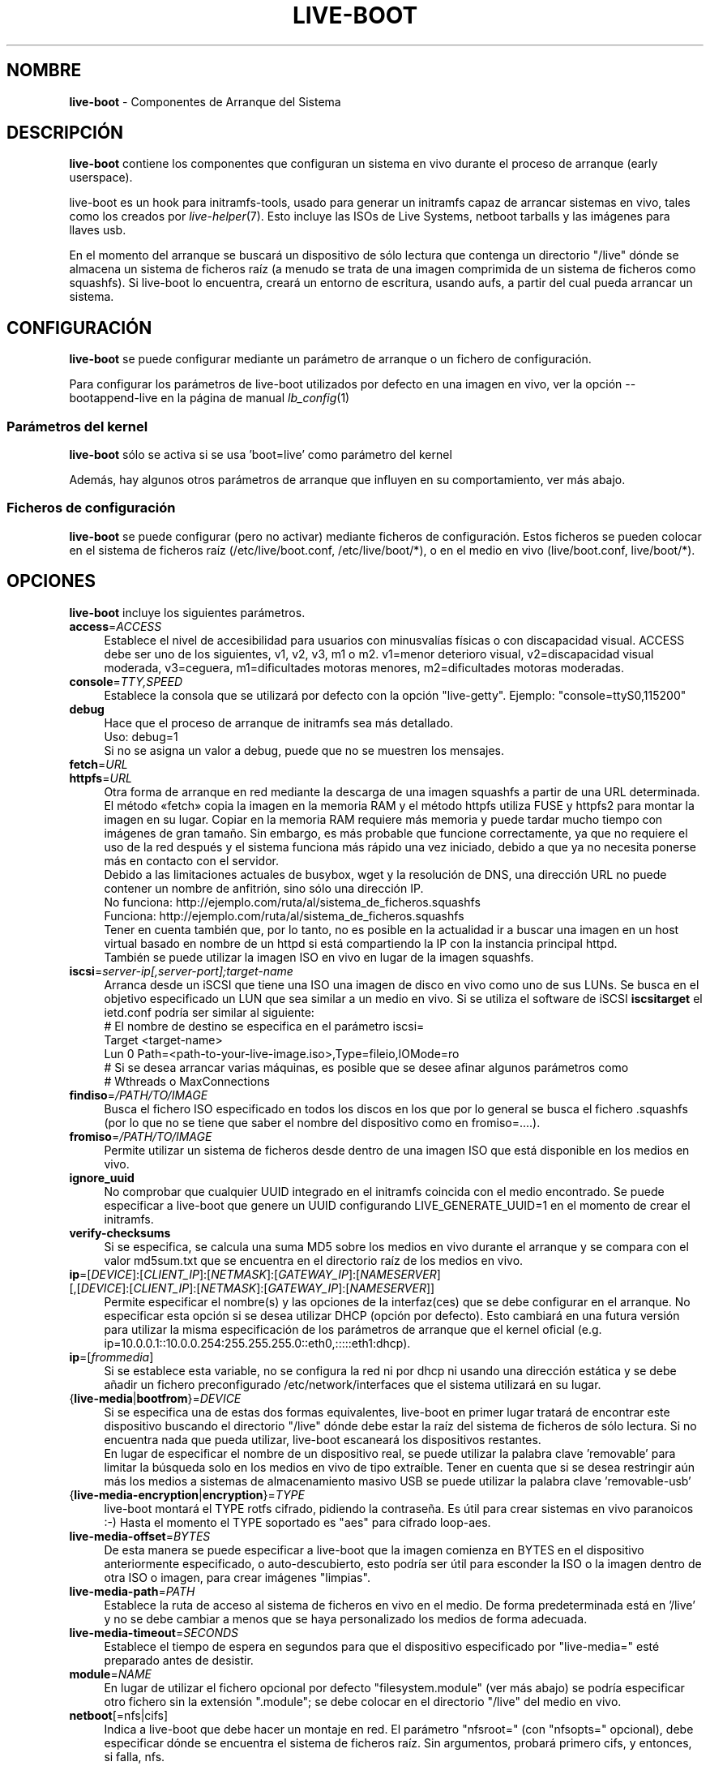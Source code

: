 .\"*******************************************************************
.\"
.\" This file was generated with po4a. Translate the source file.
.\"
.\"*******************************************************************
.TH LIVE\-BOOT 7 2015\-04\-26 5.0~a2\-1 "Proyecto Live Systems"

.SH NOMBRE
\fBlive\-boot\fP \- Componentes de Arranque del Sistema

.SH DESCRIPCIÓN
\fBlive\-boot\fP contiene los componentes que configuran un sistema en vivo
durante el proceso de arranque (early userspace).
.PP
.\" FIXME
live\-boot es un hook para initramfs\-tools, usado para generar un initramfs
capaz de arrancar sistemas en vivo, tales como los creados por
\fIlive\-helper\fP(7). Esto incluye las ISOs de Live Systems, netboot tarballs y
las imágenes para llaves usb.
.PP
.\" FIXME
En el momento del arranque se buscará un dispositivo de sólo lectura que
contenga un directorio "/live" dónde se almacena un sistema de ficheros raíz
(a menudo se trata de una imagen comprimida de un sistema de ficheros como
squashfs). Si live\-boot lo encuentra, creará un entorno de escritura, usando
aufs, a partir del cual pueda arrancar un sistema.

.SH CONFIGURACIÓN
\fBlive\-boot\fP se puede configurar mediante un parámetro de arranque o un
fichero de configuración.
.PP
Para configurar los parámetros de live\-boot utilizados por defecto en una
imagen en vivo, ver la opción \-\-bootappend\-live en la página de manual
\fIlb_config\fP(1)

.SS "Parámetros del kernel"
\fBlive\-boot\fP sólo se activa si se usa 'boot=live' como parámetro del kernel
.PP
Además, hay algunos otros parámetros de arranque que influyen en su
comportamiento, ver más abajo.

.SS "Ficheros de configuración"
\fBlive\-boot\fP se puede configurar (pero no activar) mediante ficheros de
configuración. Estos ficheros se pueden colocar en el sistema de ficheros
raíz (/etc/live/boot.conf, /etc/live/boot/*), o en el medio en vivo
(live/boot.conf, live/boot/*).

.SH OPCIONES
.\" FIXME
\fBlive\-boot\fP incluye los siguientes parámetros.
.IP \fBaccess\fP=\fIACCESS\fP 4
Establece el nivel de accesibilidad para usuarios con minusvalías físicas o
con discapacidad visual. ACCESS debe ser uno de los siguientes, v1, v2, v3,
m1 o m2. v1=menor deterioro visual, v2=discapacidad visual moderada,
v3=ceguera, m1=dificultades motoras menores, m2=dificultades motoras
moderadas.
.IP \fBconsole\fP=\fITTY,SPEED\fP 4
Establece la consola que se utilizará por defecto con la opción
"live\-getty". Ejemplo: "console=ttyS0,115200"
.IP \fBdebug\fP 4
Hace que el proceso de arranque de initramfs sea más detallado.
.br
Uso: debug=1
.br
Si no se asigna un valor a debug, puede que no se muestren los mensajes.
.IP \fBfetch\fP=\fIURL\fP 4
.IP \fBhttpfs\fP=\fIURL\fP 4
Otra forma de arranque en red mediante la descarga de una imagen squashfs a
partir de una URL determinada. El método «fetch» copia la imagen en la
memoria RAM y el método httpfs utiliza FUSE y httpfs2 para montar la imagen
en su lugar. Copiar en la memoria RAM requiere más memoria y puede tardar
mucho tiempo con imágenes de gran tamaño. Sin embargo, es más probable que
funcione correctamente, ya que no requiere el uso de la red después y el
sistema funciona más rápido una vez iniciado, debido a que ya no necesita
ponerse más en contacto con el servidor.
.br
Debido a las limitaciones actuales de busybox, wget y la resolución de DNS,
una dirección URL no puede contener un nombre de anfitrión, sino sólo una
dirección IP.
.br
No funciona: http://ejemplo.com/ruta/al/sistema_de_ficheros.squashfs
.br
Funciona: http://ejemplo.com/ruta/al/sistema_de_ficheros.squashfs
.br
Tener en cuenta también que, por lo tanto, no es posible en la actualidad ir
a buscar una imagen en un host virtual basado en nombre de un httpd si está
compartiendo la IP con la instancia principal httpd.
.br
También se puede utilizar la imagen ISO en vivo en lugar de la imagen
squashfs.
.IP \fBiscsi\fP=\fIserver\-ip[,server\-port];target\-name\fP 4
Arranca desde un iSCSI que tiene una ISO una imagen de disco en vivo como
uno de sus LUNs. Se busca en el objetivo especificado un LUN que sea similar
a un medio en vivo. Si se utiliza el software de iSCSI \fBiscsitarget\fP el
ietd.conf podría ser similar al siguiente:
.br
# El nombre de destino se especifica en el parámetro iscsi=
.br
Target <target\-name>
  Lun 0 Path=<path\-to\-your\-live\-image.iso>,Type=fileio,IOMode=ro
  # Si se desea arrancar varias máquinas, es posible que se desee afinar algunos parámetros como
  # Wthreads o MaxConnections
.IP \fBfindiso\fP=\fI/PATH/TO/IMAGE\fP 4
Busca el fichero ISO especificado en todos los discos en los que por lo
general se busca el fichero .squashfs (por lo que no se tiene que saber el
nombre del dispositivo como en fromiso=....).
.IP \fBfromiso\fP=\fI/PATH/TO/IMAGE\fP 4
Permite utilizar un sistema de ficheros desde dentro de una imagen ISO que
está disponible en los medios en vivo.
.IP \fBignore_uuid\fP 4
No comprobar que cualquier UUID integrado en el initramfs coincida con el
medio encontrado. Se puede especificar a live\-boot que genere un UUID
configurando LIVE_GENERATE_UUID=1 en el momento de crear el initramfs.
.IP \fBverify\-checksums\fP 4
Si se especifica, se calcula una suma MD5 sobre los medios en vivo durante
el arranque y se compara con el valor md5sum.txt que se encuentra en el
directorio raíz de los medios en vivo.
.IP "\fBip\fP=[\fIDEVICE\fP]:[\fICLIENT_IP\fP]:[\fINETMASK\fP]:[\fIGATEWAY_IP\fP]:[\fINAMESERVER\fP] [,[\fIDEVICE\fP]:[\fICLIENT_IP\fP]:[\fINETMASK\fP]:[\fIGATEWAY_IP\fP]:[\fINAMESERVER\fP]]" 4
Permite especificar el nombre(s) y las opciones de la interfaz(ces) que se
debe configurar en el arranque. No especificar esta opción si se desea
utilizar DHCP (opción por defecto). Esto cambiará en una futura versión para
utilizar la misma especificación de los parámetros de arranque que el kernel
oficial (e.g. ip=10.0.0.1::10.0.0.254:255.255.255.0::eth0,:::::eth1:dhcp).
.IP \fBip\fP=[\fIfrommedia\fP] 4
Si se establece esta variable, no se configura la red ni por dhcp ni usando
una dirección estática y se debe añadir un fichero preconfigurado
/etc/network/interfaces que el sistema utilizará en su lugar.
.IP {\fBlive\-media\fP|\fBbootfrom\fP}=\fIDEVICE\fP 4
Si se especifica una de estas dos formas equivalentes, live\-boot en primer
lugar tratará de encontrar este dispositivo buscando el directorio "/live"
dónde debe estar la raíz del sistema de ficheros de sólo lectura. Si no
encuentra nada que pueda utilizar, live\-boot escaneará los dispositivos
restantes.
.br
En lugar de especificar el nombre de un dispositivo real, se puede utilizar
la palabra clave 'removable'  para limitar la búsqueda solo en los medios en
vivo de tipo extraíble. Tener en cuenta que si se desea restringir aún más
los medios a sistemas de almacenamiento masivo USB se puede utilizar la
palabra clave 'removable\-usb'
.IP {\fBlive\-media\-encryption\fP|\fBencryption\fP}=\fITYPE\fP 4
live\-boot montará el TYPE rotfs cifrado, pidiendo la contraseña. Es útil
para crear sistemas en vivo paranoicos :\-) Hasta el momento el TYPE
soportado es "aes" para cifrado loop\-aes.
.IP \fBlive\-media\-offset\fP=\fIBYTES\fP 4
De esta manera se puede especificar a live\-boot que la imagen comienza en
BYTES en el dispositivo anteriormente especificado, o auto\-descubierto, esto
podría ser útil para esconder la ISO o la imagen dentro de otra ISO o
imagen, para crear imágenes "limpias".
.IP \fBlive\-media\-path\fP=\fIPATH\fP 4
Establece la ruta de acceso al sistema de ficheros en vivo en el medio. De
forma predeterminada está en '/live' y no se debe cambiar a menos que se
haya personalizado los medios de forma adecuada.
.IP \fBlive\-media\-timeout\fP=\fISECONDS\fP 4
Establece el tiempo de espera en segundos para que el dispositivo
especificado por "live\-media=" esté preparado antes de desistir.
.IP \fBmodule\fP=\fINAME\fP 4
En lugar de utilizar el fichero opcional por defecto "filesystem.module"
(ver más abajo) se podría especificar otro fichero sin la extensión
".module"; se debe colocar en el directorio "/live" del medio en vivo.
.IP \fBnetboot\fP[=nfs|cifs] 4
Indica a live\-boot que debe hacer un montaje en red. El parámetro
"nfsroot=" (con "nfsopts=" opcional), debe especificar dónde se encuentra el
sistema de ficheros raíz. Sin argumentos, probará primero cifs, y entonces,
si falla, nfs.
.IP \fBnfsopts\fP= 4
Permite especificar opciones nfs personalizadas.
.IP \fBnofastboot\fP 4
Este parámetro deshabilita la desactivación por defecto de la comprobación
del sistema de ficheros en /etc/fstab. Si hay sistemas de ficheros estáticos
en el disco duro y se desea comprobarlos en el momento del arranque,
utilizar este parámetro, de lo contrario, se omite.
.IP \fBnopersistence\fP 4
desactiva la "persistencia", es útil si el gestor de arranque (como
syslinux) se ha instalado con persistencia habilitada.
.IP \fBnoeject\fP 4
No pedir que se extraiga el dispositivo en vivo.
.IP \fBramdisk\-size\fP 4
Este parámetro permite establecer un tamaño de disco RAM personalizado (que
es la opción '\-o size' del montaje tmpfs). No hay un tamaño de ramdisk
predeterminado, por lo que se aplica el valor por defecto (actualmente el
50% de la RAM disponible). Tener en cuenta que esta opción no tiene
actualmente ningún efecto cuando se arranca con toram.
.IP \fBswap=true\fP 4
Este parámetro permite el uso de particiones swap locales.
.IP \fBpersistence\fP 4
live\-boot buscará dispositivos con "persistence". Estos pueden ser
particiones (con el nombre GPT correcto), sistemas de ficheros (con la
etiqueta correcta) o ficheros imagen (con el nombre de fichero
correcto). Los overlays tienen la etiqueta/nombre "persistence" (ver
\fIpersistence.conf\fP(5)). Los ficheros imagen overlay tienen, como nombre,
"persistence".
.IP "\fBpersistence\-encryption\fP=\fITYPE1\fP,\fITYPE2\fP ... \fITYPEn\fP" 4
Esta opción determina qué tipo de cifrado se usa cuando se prueban los
dispositivos de los medios con persistencia. Si se especifica "none" en la
lista, no se permite cifrar el medio; si se especifica "luks" en la lista,
se puede usar cifrado LUKS en los medios. Cada vez que se encuentra un
dispositivo que contiene medios cifrados se pregunta al usuario una frase de
contraseña. Por defecto es "none".
.IP \fBpersistence\-media\fP={\fIremovable\fP|\fIremovable\-usb\fP} 4
Si se especifica la palabra clave 'removable', live\-boot intentará encontrar
particiones con persistencia únicamente en los medios extraíbles. Tener en
cuenta que si se desea restringir aún más los medios a sistemas de
almacenamiento masivo USB se puede utilizar la palabra clave 'removable\-usb'
.IP "\fBpersistence\-method\fP=\fITYPE1\fP,\fITYPE2\fP ... \fITYPEn\fP" 4
Esta opción determina qué tipos de medios se permiten para la
persistencia. Si se especifica "overlay" en la lista, se considera overlays
(es decir "live\-rw" y "home\-rw"). Por defecto es "overlay".
.IP \fBpersistence\-path\fP=\fIPATH\fP 4
live\-boot buscará ficheros con persistencia en el directorio raíz de una
partición, con este parámetro, la ruta se puede configurar de modo que se
pueda tener varios directorios en la misma partición para almacenar ficheros
con persistencia.
.IP \fBpersistence\-read\-only\fP 4
Los cambios en el sistema de ficheros no se guardan de nuevo en los medios
con persistencia. En particular, los overlays y los montajes NFS de red son
montados en sólo lectura.
.IP "\fBpersistence\-storage\fP=\fITYPE1\fP,\fITYPE2\fP ... \fITYPEn\fP" 4
Esta opción determina qué tipos de almacenamiento persistente hay que tener
en cuenta cuando se comprueban los medios con persistencia. Si "filesystem"
está en la lista, se usarán los sistemas de ficheros que tengan su etiqueta
correspondiente; si "file" está en la lista, todos los sistemas de ficheros
se probarán buscando ficheros y ficheros imagen con sus etiquetas
correspondientes. Por defecto es "file,filesystem".
.IP \fBpersistence\-label\fP=\fILABEL\fP 4
live\-boot utilizará el nombre "LABEL" en lugar de "persistence" cuando
busque medios de almacenamiento persistente. LABEL puede ser cualquier
nombre de fichero, etiqueta de una partición or nombre GPT.
.IP \fBnoeject\fP 4
Esta opción hace que live\-boot reinicie sin tratar de expulsar los medios y
sin pedirle al usuario que extraiga el dispositivo usado para arrancar.
.IP \fBshowmounts\fP 4
Este parámetro hará que live\-boot muestre en "/" los sistemas de ficheros ro
(en su mayoría comprimidos) en "/lib/live". Esto no está activado por
defecto, porque podría dar lugar a problemas con aplicaciones como "mono"
que almacenan rutas binarias durante su instalación.
.IP \fBsilent\fP 4
Si arranca con el parámetro normal quiet, live\-boot esconde la mayoría de
sus propios mensajes. Cuando se utiliza silent, los esconde todos.
.IP \fBtodisk\fP=\fIDEVICE\fP 4
Al añadir este parámetro, live\-boot tratará de copiar la totalidad de medios
de sólo lectura en el dispositivo especificado antes de montar el sistema de
ficheros raíz. Probablemente hace falta una gran cantidad de espacio
libre. Los arranques posteriores deben saltar este paso y basta con
especificar el parámetro de arranque "live\-media=DEVICE" con el mismo DEVICE
que se ha utilizado esta vez.
.IP \fBtoram\fP 4
Al añadir este parámetro, live\-boot trata de copiar los medios de sólo
lectura enteros en la memoria RAM del ordenador antes de montar el sistema
de ficheros raíz. Para esto puede ser necesaria mucha memoria RAM, según el
espacio utilizado por los medios de sólo lectura.
.IP \fBunion\fP=aufs|overlay 4
.\" FIXME
Por defecto, live\-boot usa aufs. Con este parámetro, se puede cambiar a
overlay.

.\" FIXME
.SH "FICHEROS (antiguos)"
.IP \fB/etc/live.conf\fP 4
Algunas variables pueden ser configuradas a través de este fichero de
configuración (dentro del sistema en vivo).
.IP \fBlive/filesystem.module\fP 4
.\" FIXME
Este fichero opcional (dentro del medio en vivo) contiene una lista de
nombres de ficheros separados por espacios en blanco o retornos de carro que
corresponden a imágenes de disco en el directorio "/live". Si este fichero
existe, sólo las imágenes que figuran en esta lista se fusionarán en la raíz
aufs, y se cargarán en el orden en que aparecen aquí. La primera entrada en
este fichero será el punto "más bajo" en el aufs y el último fichero de esta
lista estará en el punto "más alto" del aufs, justo debajo de /overlay. Sin
este fichero, las imágenes en el directorio  "/live" se cargan en orden
alfanumérico.

.SH FICHEROS
.IP \fB/etc/live/boot.conf\fP 4
.IP \fB/etc/live/boot/*\fP 4
.IP \fBlive/boot.conf\fP 4
.IP \fBlive/boot.d/*\fP 4
.IP \fBpersistence.conf\fP 4

.SH "VER ADEMÁS"
\fIpersistence.conf\fP(5)
.PP
\fIlive\-build\fP(7)
.PP
\fIlive\-config\fP(7)
.PP
\fIlive\-tools\fP(7)

.SH "PÁGINA WEB"
Se puede encontrar más información acerca de live\-boot y el proyecto Live
Systems en la página web <\fIhttp://live\-systems.org/\fP> y en el
manual en <\fIhttp://live\-systems.org/manual/\fP>.

.SH ERRORES
Se puede notificar los fallos enviando un informe de errores sobre el
paquete live\-boot al Sistema de Seguimiento de Errores en
<\fIhttp://bugs.debian.org/\fP> o escribiendo un mensaje a la lista de
correo de Live Systems a la dirección
<\fIdebian\-live@lists.debian.org\fP>.

.SH AUTOR
live\-boot fue escrito por Daniel Baumann
<\fImail@daniel\-baumann.ch\fP>.
